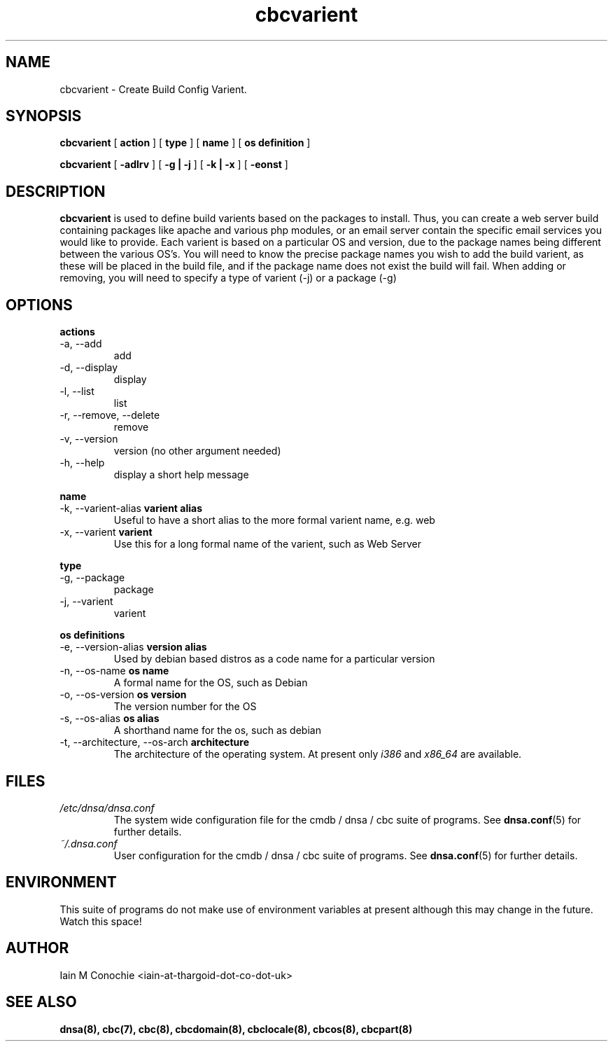 .TH cbcvarient 8 "Version 0.2: 05 January 2015" "CMDB suite manuals" "cmdb, cbc and dnsa collection"
.SH NAME
cbcvarient \- Create Build Config Varient.
.SH SYNOPSIS
.B cbcvarient
[
.B action
] [
.B type
] [
.B name
] [
.B os definition
]

.B cbcvarient
[
.B -adlrv
] [
.B -g | -j
] [
.B -k | -x
] [
.B -eonst
]

.SH DESCRIPTION
\fBcbcvarient\fP is used to define build varients based on the packages to
install.
Thus, you can create a web server build containing packages like apache and
various php modules, or an email server contain the specific email services you
would like to provide.
Each varient is based on a particular OS and version, due to the package names
being different between the various OS's.
You will need to know the precise package names you wish to add the build
varient, as these will be placed in the build file, and if the package name
does not exist the build will fail.
When adding or removing, you will need to specify a type of varient (-j)
or a package (-g)

.SH OPTIONS
.B actions
.IP "-a,  --add"
add
.IP "-d,  --display"
display
.IP "-l,  --list"
list
.IP "-r,  --remove, --delete"
remove
.IP "-v,  --version"
version (no other argument needed)
.IP "-h,  --help"
display a short help message
.PP
.B name
.IP "-k,  --varient-alias \fBvarient alias\fP"
Useful to have a short alias to the more formal varient name, e.g. web
.IP "-x,  --varient \fBvarient\fP"
Use this for a long formal name of the varient, such as Web Server
.PP
.B type
.IP "-g,  --package"
package
.IP "-j,  --varient"
varient
.PP
.B os definitions
.IP "-e,  --version-alias \fBversion alias\fP"
Used by debian based distros as a code name for a particular version
.IP "-n,  --os-name \fBos name\fP"
A formal name for the OS, such as Debian
.IP "-o,  --os-version \fBos version\fP"
The version number for the OS
.IP "-s,  --os-alias \fBos alias\fP"
A shorthand name for the os, such as debian
.IP "-t, --architecture, --os-arch \fBarchitecture\fP"
The architecture of the operating system. At present only \fIi386\fP and
\fIx86_64\fP are available.
.PP
.SH FILES
.I /etc/dnsa/dnsa.conf
.RS
The system wide configuration file for the cmdb / dnsa / cbc suite of
programs. See
.BR dnsa.conf (5)
for further details.
.RE
.I ~/.dnsa.conf
.RS
User configuration for the cmdb / dnsa / cbc suite of programs. See
.BR dnsa.conf (5)
for further details.
.RE
.SH ENVIRONMENT
This suite of programs do not make use of environment variables at present
although this may change in the future. Watch this space!
.SH AUTHOR 
Iain M Conochie <iain-at-thargoid-dot-co-dot-uk>
.SH "SEE ALSO"
.BR dnsa(8),
.BR cbc(7),
.BR cbc(8),
.BR cbcdomain(8),
.BR cbclocale(8),
.BR cbcos(8),
.BR cbcpart(8)
